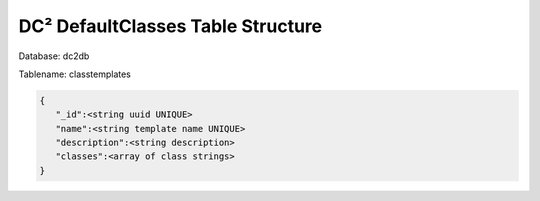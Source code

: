 DC² DefaultClasses Table Structure
==================================


Database: dc2db

Tablename: classtemplates

.. code-block:: javascript

   {
      "_id":<string uuid UNIQUE>
      "name":<string template name UNIQUE>
      "description":<string description>
      "classes":<array of class strings>
   }
